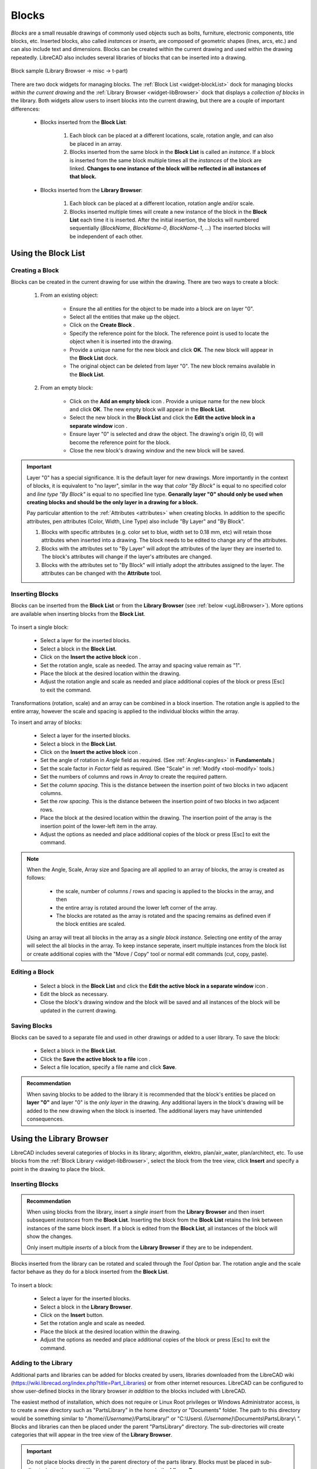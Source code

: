 .. User Manual, LibreCAD v2.2.x


.. _blocks:

Blocks
======

*Blocks* are a small reusable drawings of commonly used objects such as bolts, furniture, electronic components, title blocks, etc.  Inserted blocks, also called *instances* or *inserts*, are composed of geometric shapes (lines, arcs, etc.) and can also include text and dimensions.  Blocks can be created within the current drawing and used within the drawing repeatedly.  LibreCAD also includes several libraries of blocks that can be inserted into a drawing.

.. figure:: /images/blockSample.png
    :width: 677px
    :height: 423px
    :align: center
    :scale: 75
    :alt: Block sample

    Block sample (Library Browser -> misc -> t-part)

There are two dock widgets for managing blocks.  The :ref:`Block List <widget-blockList>` dock for managing blocks *within the current drawing* and the :ref:`Library Browser <widget-libBrowser>` dock that displays a *collection of  blocks* in the library.  Both widgets allow users to insert blocks into the current drawing, but there are a couple of important differences:

   - Blocks inserted from the **Block List**:

      #. Each block can be placed at a different locations, scale, rotation angle, and can also be placed in an array.
      #. Blocks inserted from the same block in the **Block List** is called an *instance*.  If a block is inserted from the same block multiple times all the *instances*  of the block are linked.  **Changes to one instance of the block will be reflected in all instances of that block.**

   - Blocks inserted from the **Library Browser**:

      #. Each block can be placed at a different location, rotation angle and/or scale.
      #. Blocks inserted multiple times will create a new instance of the block in the **Block List** each time it is inserted.  After the initial insertion, the blocks will numbered sequentially (*BlockName*, *BlockName-0*, *BlockName-1*, ...)  The inserted blocks will be independent of each other.


.. _ugBlocksList:

Using the Block List
--------------------

Creating a Block
~~~~~~~~~~~~~~~~

Blocks can be created in the current drawing for use within the drawing.  There are two ways to create a block:

   #. From an existing object:

        - Ensure the all entities for the object to be made into a block are on layer "0".
        - Select all the entities that make up the object.
        - Click on the **Create Block** |icon12|.
        - Specify the reference point for the block.  The reference point is used to locate the object when it is inserted into the drawing.
        - Provide a unique name for the new block and click **OK**.  The new block will appear in the **Block List** dock.
        - The original object can be deleted from layer "0".  The new block remains available in the **Block List**.

   #. From an empty block:

        - Click on the **Add an empty block** icon |icon13|.  Provide a unique name for the new block and click **OK**.  The new empty block will appear in the **Block List**.
        - Select the new block in the **Block List** and click the **Edit the active block in a separate window** icon |icon16|.
        - Ensure layer "0" is selected and draw the object.  The drawing's origin (0, 0) will become the reference point for the block.
        - Close the new block's drawing window and the new block will be saved.


.. important::

    Layer "0" has a special significance.  It is the default layer for new drawings.  More importantly in the context of blocks, it is equivalent to "no layer", similar in the way that *color "By Block"* is equal to no specified color and *line type "By Block"* is equal to no specified line type.  **Genarally layer "0" should only be used when creating blocks and should be the only layer in a drawing for a block.**

    Pay particular attention to the :ref:`Attributes <attributes>` when creating blocks.  In addition to the specific attributes, pen attributes (Color, Width, Line Type) also include "By Layer" and "By Block".

    #. Blocks with specific attributes (e.g. color set to blue, width set to 0.18 mm, etc) will retain those attributes when inserted into a drawing.  The block needs to be edited to change any of the attributes.
    #. Blocks with the attributes set to "By Layer" will adopt the attributes of the layer they are inserted to.  The block's attributes will change if the layer's attributes are changed.
    #. Blocks with the attributes set to "By Block" will intially adopt the attributes assigned to the layer.  The attributes can be changed with the **Attribute** tool.


Inserting Blocks
~~~~~~~~~~~~~~~~

Blocks can be inserted from the **Block List** or from the **Library Browser** (see :ref:`below <ugLibBrowser>`).  More  options are available when inserting blocks from the **Block List**.

.. figure:: /images/toolOptions/toBlockInsert.png
    :width: 617px
    :height: 34px
    :align: center
    :scale: 75
    :alt: Block List insertion tool options


    - Block can be rotated by the specified *Angle* and scaled by the *Factor*.
    - A pattern of blocks can be created by specifying the number of columns and rows in the *Array* and *Spacing* between the columns and rows.

To insert a single block:

    - Select a layer for the inserted blocks.
    - Select a block in the **Block List**.
    - Click on the **Insert the active block** icon |icon18|.
    - Set the rotation angle, scale as needed. The array and spacing value remain as "1".
    - Place the block at the desired location within the drawing.
    - Adjust the rotation angle and scale as needed and place additional copies of the block or press [Esc] to exit the command.

Transformations (rotation, scale) and an array can be combined in a block insertion.  The rotation angle is applied to the entire array, however the scale and spacing is applied to the individual blocks within the array.

To insert and array of blocks:

    - Select a layer for the inserted blocks.
    - Select a block in the **Block List**.
    - Click on the **Insert the active block** icon |icon18|.
    - Set the angle of rotation in *Angle* field as required. (See :ref:`Angles<angles>` in **Fundamentals**.)
    - Set the scale factor in *Factor* field as required.  (See "Scale" in :ref:`Modify <tool-modify>` tools.)
    - Set the numbers of columns and rows in *Array* to create the required pattern.
    - Set the *column spacing*. This is the distance between the insertion point of two blocks in two adjacent columns. 
    - Set the *row spacing*. This is the distance between the insertion point of two blocks in two adjacent rows. 
    - Place the block at the desired location within the drawing. The insertion point of the array is the insertion point of the lower-left item in the array.
    - Adjust the options as needed and place additional copies of the block or press [Esc] to exit the command.

.. note::

    When the Angle, Scale, Array size and Spacing are all applied to an array of blocks, the array is created as follows:

        - the scale, number of columns / rows and spacing is applied to the blocks in the array, and then
        - the entire array is rotated around the lower left corner of the array.
        - The blocks are rotated as the array is rotated and the spacing remains as defined even if the block entities are scaled.

    Using an array will treat all blocks in the array as a *single block instance*.  Selecting one entity of the array will select the all blocks in the array.  To keep instance seperate, insert multiple instances from the block list or create additional copies with the "Move / Copy" tool or normal edit commands (cut, copy, paste).


Editing a Block
~~~~~~~~~~~~~~~

    - Select a block in the **Block List** and click the **Edit the active block in a separate window** icon |icon16|.
    - Edit the block as necessary.
    - Close the block's drawing window and the block will be saved and all instances of the block will be updated in the current drawing.


Saving Blocks
~~~~~~~~~~~~~

Blocks can be saved to a separate file and used in other drawings or added to a user library.  To save the block:

    - Select a block in the **Block List**.
    - Click the **Save the active block to a file** icon |icon17|.
    - Select a file location, specify a file name and click **Save**.

.. admonition:: Recommendation

    When saving blocks to be added to the library it is recommended that the block's entities be placed on **layer "0"** and layer "0" is the *only layer* in the drawing.  Any additional layers in the block's drawing will be added to the new drawing when the block is inserted.  The additional layers may have unintended consequences.


.. _ugLibBrowser:

Using the Library Browser
-------------------------

LibreCAD includes several categories of blocks in its library; algorithm, elektro, plan/air_water, plan/architect, etc.  To use blocks from the :ref:`Block Library <widget-libBrowser>`, select the block from the tree view, click **Insert** and specify a point in the drawing to place the block.


Inserting Blocks
~~~~~~~~~~~~~~~~

.. admonition:: Recommendation

    When using blocks from the library, insert a *single* *insert* from the **Library Browser** and then insert subsequent *instances* from the **Block List**.  Inserting the block from the **Block List** retains the link between instances of the same block insert.  If a block is edited from the **Block List**, all instances of the block will show the changes.

    Only insert multiple *inserts* of a block from the **Library Browser** if they are to be independent.


Blocks inserted from the library can be rotated and scaled through the *Tool Option* bar. The rotation angle and the scale factor behave as they do for a block inserted from the **Block List**.

.. figure:: /images/toolOptions/toBlockLib.png
    :width: 317px
    :height: 33px
    :align: center
    :scale: 75
    :alt: Library Browser insertion tool options

To insert a block:

    - Select a layer for the inserted blocks.
    - Select a block in the **Library Browser**.
    - Click on the **Insert** button.
    - Set the rotation angle and scale as needed. 
    - Place the block at the desired location within the drawing.
    - Adjust the options as needed and place additional copies of the block or press [Esc] to exit the command.


Adding to the Library
~~~~~~~~~~~~~~~~~~~~~

Additional parts and libraries can be added for blocks created by users, libraries downloaded from the LibreCAD wiki (https://wiki.librecad.org/index.php?title=Part_Libraries) or from other internet resources.  LibreCAD can be configured to show user-defined blocks in the library browser *in addition* to the blocks included with LibreCAD.  

The easiest method of installation, which does not require or Linux Root privileges or Windows Administrator access, is to create a new directory such as "PartsLibrary" in the home directory or "Documents" folder.  The path to this directory would be something similar to "/home/*{Username}*/PartsLibrary/" or "C:\\Users\\ *{Username}*\\Documents\\PartsLibrary\\ ".  Blocks and libraries can then be placed under the parent "PartsLibrary" directory.  The sub-directories will create categories that will appear in the tree view of the **Library Browser**.  

.. important::

    Do not place blocks directly in the parent directory of the  parts library.  Blocks must be  placed in sub-directories to the parent libraries directory to appear in the **Library Browser**.

To include the new blocks in the **Library Browser** tree view, edit LibreCAD's :ref:`Application Preferences <app-prefs>` to add the path to the directory or folder with the user-defined blocks.  From the menus, select **Options -> Application Preferences** and select the **Paths** tab.  Type the full path to the part library, e.g. /home/*{Username}*/PartsLibrary/ or C:\\Users\\ *{Username}*\\Documents\\PartsLibrary\\ , into the text-box labelled "Part Libraries" and click "OK".  Click the **Rebuild** button on the **Library Browser** dock and the new libraries will appear in the tree view.


Importing Blocks
----------------

Blocks can also be inserted from as a file from other sources.  With an open drawing:

    - Select **File -> Import -> Block**.
    - Locate and select the block drawing file and click "Open".
    - Set the rotation angle and scale as needed. 
    - Place the block at the desired location within the drawing.
    - Adjust the options as needed and place additional copies of the block or press [Esc] to exit the command.

As with inserting a block from the **Library Browser**, inserting a block multiple times will create a new instance of the block in the **Block List** each time it is inserted, each with a sequentially numbered block name after the initial block insert.  When using blocks from external files the same layer critera applies (i.e. layer "0", ...)



..  Icon mapping:

.. |icon10| image:: /images/icons/visible.svg
            :height: 24
            :width: 24
.. |icon11| image:: /images/icons/invisible.svg
            :height: 24
            :width: 24
.. |icon12| image:: /images/icons/create_block.svg
            :height: 24
            :width: 24
.. |icon13| image:: /images/icons/add.svg
            :height: 24
            :width: 24
.. |icon14| image:: /images/icons/remove.svg
            :height: 24
            :width: 24
.. |icon15| image:: /images/icons/rename_active_block.svg
            :height: 24
            :width: 24
.. |icon16| image:: /images/icons/properties.svg
            :height: 24
            :width: 24
.. |icon17| image:: /images/icons/save.svg
            :height: 24
            :width: 24
.. |icon18| image:: /images/icons/insert_active_block.svg
            :height: 24
            :width: 24

